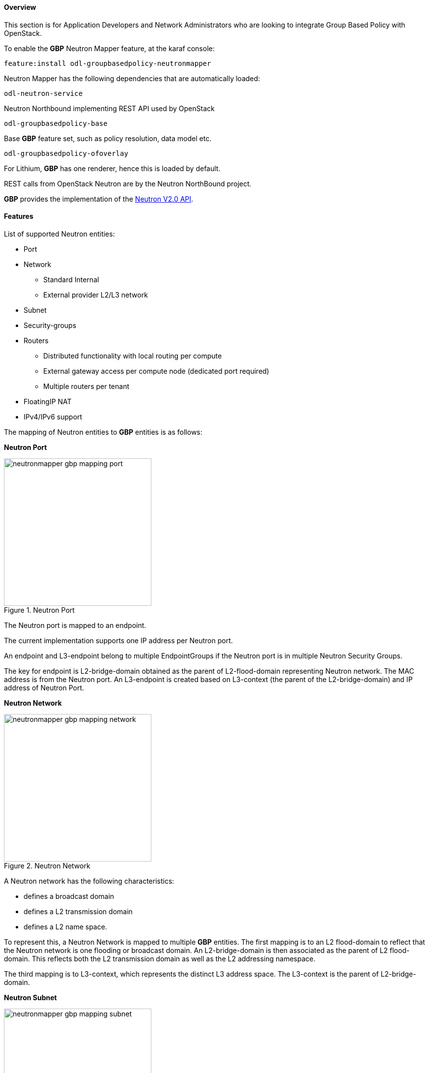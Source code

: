 ==== Overview
This section is for Application Developers and Network Administrators
who are looking to integrate Group Based Policy with OpenStack. 

To enable the *GBP* Neutron Mapper feature, at the karaf console:

 feature:install odl-groupbasedpolicy-neutronmapper

Neutron Mapper has the following dependencies that are automatically loaded:

 odl-neutron-service

Neutron Northbound implementing REST API used by OpenStack

 odl-groupbasedpolicy-base

Base *GBP* feature set, such as policy resolution, data model etc.

 odl-groupbasedpolicy-ofoverlay

For Lithium, *GBP* has one renderer, hence this is loaded by default.

REST calls from OpenStack Neutron are by the Neutron NorthBound project.

*GBP* provides the implementation of the http://developer.openstack.org/api-ref-networking-v2.html[Neutron V2.0 API].

==== Features

List of supported Neutron entities:

* Port
* Network
** Standard Internal
** External provider L2/L3 network
* Subnet
* Security-groups
* Routers
** Distributed functionality with local routing per compute
** External gateway access per compute node (dedicated port required) 
** Multiple routers per tenant
* FloatingIP NAT
* IPv4/IPv6 support

The mapping of Neutron entities to *GBP* entities is as follows:

*Neutron Port*

.Neutron Port
image::groupbasedpolicy/neutronmapper-gbp-mapping-port.png[width=300]

The Neutron port is mapped to an endpoint. 

The current implementation supports one IP address per Neutron port.

An endpoint and L3-endpoint belong to multiple EndpointGroups if the Neutron port is in multiple Neutron Security Groups. 

The key for endpoint is L2-bridge-domain obtained as the parent of L2-flood-domain representing Neutron network. The MAC address is from the Neutron port.
An L3-endpoint is created based on L3-context (the parent of the L2-bridge-domain) and IP address of Neutron Port. 

*Neutron Network*

.Neutron Network
image::groupbasedpolicy/neutronmapper-gbp-mapping-network.png[width=300]

A Neutron network has the following characteristics:

* defines a broadcast domain
* defines a L2 transmission domain
* defines a L2 name space.

To represent this, a Neutron Network is mapped to multiple *GBP* entities. 
The first mapping is to an L2 flood-domain to reflect that the Neutron network is one flooding or broadcast domain.
An L2-bridge-domain is then associated as the parent of L2 flood-domain. This reflects both the L2 transmission domain as well as the L2 addressing namespace.

The third mapping is to L3-context, which represents the distinct L3 address space. 
The L3-context is the parent of L2-bridge-domain. 

*Neutron Subnet*

.Neutron Subnet
image::groupbasedpolicy/neutronmapper-gbp-mapping-subnet.png[width=300]

Neutron subnet is associated with a Neutron network. The Neutron subnet is mapped to a *GBP* subnet where the parent of the subnet is L2-flood-domain representing the Neutron network. 

*Neutron Security Group*

.Neutron Security Group and Rules
image::groupbasedpolicy/neutronmapper-gbp-mapping-securitygroup.png[width=300]

*GBP* entity representing Neutron security-group is EndpointGroup. 

*Infrastructure EndpointGroups*

Neutron-mapper automatically creates EndpointGroups to manage key infrastructure items such as:

* DHCP EndpointGroup - contains endpoints representing Neutron DHCP ports
* Router EndpointGroup - contains endpoints representing Neutron router interfaces
* External EndpointGroup - holds L3-endpoints representing Neutron router gateway ports, also associated with FloatingIP ports.

*Neutron Security Group Rules*

This mapping is most complicated among all others because Neutron security-group-rules are mapped to contracts with clauses, 
subjects, rules, action-refs, classifier-refs, etc. 
Contracts are used between endpoint groups representing Neutron Security Groups. 
For simplification it is important to note that Neutron security-group-rules are similar to a *GBP* rule containing:

* classifier with direction
* action of *allow*.


*Neutron Routers*

.Neutron Router
image::groupbasedpolicy/neutronmapper-gbp-mapping-router.png[width=300]

Neutron router is represented as a L3-context. This treats a router as a Layer3 namespace, and hence every network attached to it a part
of that Layer3 namespace. 

This allows for multiple routers per tenant with complete isolation.

The mapping of the router to an endpoint represents the router's interface or gateway port.

The mapping to an EndpointGroup represents the internal infrastructure EndpointGroups created by the *GBP* Neutron Mapper

When a Neutron router interface is attached to a network/subnet, that network/subnet and its associated endpoints or Neutron Ports are seamlessly added to the namespace.

*Neutron FloatingIP*

When associated with a Neutron Port, this leverages the <<OfOverlay,OfOverlay>> renderer's NAT capabilities.

A dedicated _external_ interface on each Nova compute host allows for disitributed external access. Each Nova instance associated with a 
FloatingIP address can access the external network directly without having to route via the Neutron controller, or having to enable any form
of Neutron distributed routing functionality.

Assuming the gateway provisioned in the Neutron Subnet command for the external network is reachable, the combination of *GBP* Neutron Mapper and 
<<OfOverlay,OfOverlay renderer>> will automatically ARP for this default gateway, requiring no user intervention.


*Troubleshooting within GBP*

Logging level for the mapping functionality can be set for package org.opendaylight.groupbasedpolicy.neutron.mapper. An example of enabling TRACE logging level on karaf console:

 log:set TRACE org.opendaylight.groupbasedpolicy.neutron.mapper

*Neutron mapping example*
 
As an example for mapping can be used creation of Neutron network, subnet and port.
When a Neutron network is created 3 *GBP* entities are created: l2-flood-domain, l2-bridge-domain, l3-context.
 
.Neutron network mapping
image::groupbasedpolicy/neutronmapper-gbp-mapping-network-example.png[width=500]
 
After an subnet is created in the network mapping looks like this.
 
.Neutron subnet mapping
image::groupbasedpolicy/neutronmapper-gbp-mapping-subnet-example.png[width=500]
 
If an Neutron port is created in the subnet an endpoint and l3-endpoint are created. The endpoint has key composed from l2-bridge-domain and MAC address from Neutron port. A key of l3-endpoint is compesed from l3-context and IP address. The network containment of endpoint and l3-endpoint points to the subnet.
 
.Neutron port mapping
image::groupbasedpolicy/neutronmapper-gbp-mapping-port-example.png[width=500]

==== Configuring GBP Neutron

No intervention passed initial OpenStack setup is required by the user.

More information about configuration can be found in our DevStack demo environment on the https://wiki.opendaylight.org/view/Group_Based_Policy_(GBP)[*GBP* wiki].

==== Administering or Managing GBP Neutron

For consistencies sake, all provisioning should be performed via the Neutron API. (CLI or Horizon).

The mapped policies can be augmented via the *GBP* <<UX,UX>>, to:

* Enable <<SFC,Service Function Chaining>>
* Add endpoints from outside of Neutron i.e. VMs/containers not provisioned in OpenStack
* Augment policies/contracts derived from Security Group Rules
* Overlay additional contracts or groupings

==== Tutorials

A DevStack demo environment can be found on the https://wiki.opendaylight.org/view/Group_Based_Policy_(GBP)[*GBP* wiki].
